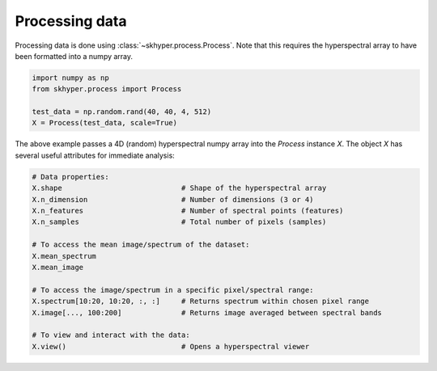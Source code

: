 ===============
Processing data
===============

Processing data is done using :class:`~skhyper.process.Process`. Note that this requires the
hyperspectral array to have been formatted into a numpy array.

.. code-block:: python

    import numpy as np
    from skhyper.process import Process

    test_data = np.random.rand(40, 40, 4, 512)
    X = Process(test_data, scale=True)

The above example passes a 4D (random) hyperspectral numpy array into the `Process` instance `X`.
The object `X` has several useful attributes for immediate analysis:


.. code-block:: python

    # Data properties:
    X.shape                            # Shape of the hyperspectral array
    X.n_dimension                      # Number of dimensions (3 or 4)
    X.n_features                       # Number of spectral points (features)
    X.n_samples                        # Total number of pixels (samples)

    # To access the mean image/spectrum of the dataset:
    X.mean_spectrum
    X.mean_image

    # To access the image/spectrum in a specific pixel/spectral range:
    X.spectrum[10:20, 10:20, :, :]     # Returns spectrum within chosen pixel range
    X.image[..., 100:200]              # Returns image averaged between spectral bands

    # To view and interact with the data:
    X.view()                           # Opens a hyperspectral viewer

